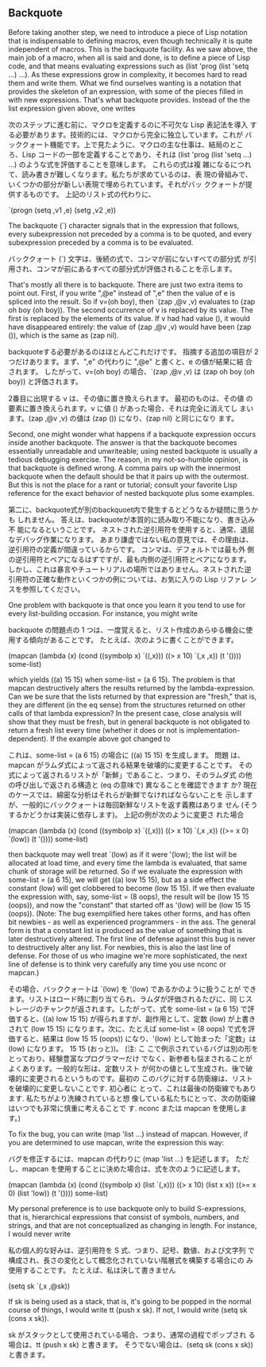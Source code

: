 ** Backquote

Before taking another step, we need to introduce a piece of Lisp
notation that is indispensable to defining macros, even though
technically it is quite independent of macros. This is the backquote
facility. As we saw above, the main job of a macro, when all is said
and done, is to define a piece of Lisp code, and that means evaluating
expressions such as (list 'prog (list 'setq ...) ...). As these
expressions grow in complexity, it becomes hard to read them and write
them. What we find ourselves wanting is a notation that provides the
skeleton of an expression, with some of the pieces filled in with new
expressions. That's what backquote provides. Instead of the the list
expression given above, one writes

次のステップに進む前に、マクロを定義するのに不可欠な Lisp 表記法を導入
する必要があります。技術的には、マクロから完全に独立しています。これが
バッククォート機能です。上で見たように、マクロの主な仕事は、結局のとこ
ろ、Lisp コードの一部を定義することであり、それは (list 'prog (list
'setq ...) ...)  のような式を評価することを意味します。 これらの式は複
雑になるにつれて、読み書きが難しくなります。私たちが求めているのは、表
現の骨組みで、いくつかの部分が新しい表現で埋められています。それがバッ
ククォートが提供するものです。 上記のリスト式の代わりに、

    `(progn (setq ,v1 ,e) (setg ,v2 ,e))
    

    
The backquote (`) character signals that in the expression that
follows, every subexpression not preceded by a comma is to be quoted,
and every subexpression preceded by a comma is to be evaluated.

バッククォート (`) 文字は、後続の式で、コンマが前にないすべての部分式
が引用され、コンマが前にあるすべての部分式が評価されることを示します。

That's mostly all there is to backquote. There are just two extra
items to point out. First, if you write ",@e" instead of ",e" then the
value of e is spliced into the result. So if v=(oh boy), then `(zap
,@v ,v) evaluates to (zap oh boy (oh boy)). The second occurrence of v
is replaced by its value. The first is replaced by the elements of its
value. If v had had value (), it would have disappeared entirely: the
value of (zap ,@v ,v) would have been (zap ()), which is the same as
(zap nil).

backquoteする必要があるのはほとんどこれだけです。 指摘する追加の項目が 2
つだけあります。まず、",e" の代わりに ",@e" と書くと、e の値が結果に結
合されます。 したがって、v=(oh boy) の場合、`(zap ,@v ,v) は (zap oh
boy (oh boy)) と評価されます。

2番目に出現する v は、その値に置き換えられます。 最初のものは、その値
の要素に置き換えられます。v に値 () があった場合、それは完全に消えてし
まいます。(zap ,@v ,v) の値は (zap ()) になり、(zap nil) と同じになり
ます。


Second, one might wonder what happens if a backquote expression occurs
inside another backquote. The answer is that the backquote becomes
essentially unreadable and unwriteable; using nested backquote is
usually a tedious debugging exercise. The reason, in my not-so-humble
opinion, is that backquote is defined wrong. A comma pairs up with the
innermost backquote when the default should be that it pairs up with
the outermost. But this is not the place for a rant or tutorial;
consult your favorite Lisp reference for the exact behavior of nested
backquote plus some examples.

第二に、backquote式が別のbackquoet内で発生するとどうなるか疑問に思うかも
しれません。 答えは、backquoteが本質的に読み取り不能になり、書き込み不
能になるということです。 ネストされた逆引用符を使用すると、通常、退屈
なデバッグ作業になります。 あまり謙虚ではない私の意見では、その理由は、
逆引用符の定義が間違っているからです。 コンマは、デフォルトでは最も外
側の逆引用符とペアになるはずですが、最も内側の逆引用符とペアになります。
しかし、これは暴言やチュートリアルの場所ではありません。ネストされた逆
引用符の正確な動作といくつかの例については、お気に入りの Lisp リファレ
ンスを参照してください。

One problem with backquote is that once you learn it you tend to use
for every list-building occasion. For instance, you might write

backquote の問題点の 1 つは、一度覚えると、リスト作成のあらゆる機会に使
用する傾向があることです。 たとえば、次のように書くことができます。

    (mapcan (lambda (x)
           (cond ((symbolp x) `((,x)))
                 ((> x 10) `(,x ,x))
                 (t '())))
           some-list)

which yields ((a) 15 15) when some-list = (a 6 15). The problem is
that mapcan destructively alters the results returned by the
lambda-expression. Can we be sure that the lists returned by that
expression are "fresh," that is, they are different (in the eq sense)
from the structures returned on other calls of that lambda expression?
In the present case, close analysis will show that they must be fresh,
but in general backquote is not obligated to return a fresh list every
time (whether it does or not is implementation-dependent). If the
example above got changed to

これは、some-list = (a 6 15) の場合に ((a) 15 15) を生成します。 問題
は、mapcan がラムダ式によって返される結果を破壊的に変更することです。
その式によって返されるリストが「新鮮」であること、つまり、そのラムダ式
の他の呼び出しで返される構造と (eq の意味で) 異なることを確認できます
か? 現在のケースでは、綿密な分析はそれらが新鮮でなければならないことを
示しますが、一般的にバッククォートは毎回新鮮なリストを返す義務はありま
せん (そうするかどうかは実装に依存します)。 上記の例が次のように変更さ
れた場合

    (mapcan (lambda (x)
           (cond ((symbolp x) `((,x)))
                 ((> x 10) `(,x ,x))
                 ((>= x 0) `(low))
                 (t '())))
           some-list)

then backquote may well treat `(low) as if it were '(low); the list
will be allocated at load time, and every time the lambda is
evaluated, that same chunk of storage will be returned. So if we
evaluate the expression with some-list = (a 6 15), we will get ((a)
low 15 15), but as a side effect the constant (low) will get clobbered
to become (low 15 15). If we then evaluate the expression with, say,
some-list = (8 oops), the result will be (low 15 15 (oops)), and now
the "constant" that started off as '(low) will be (low 15 15
(oops)). (Note: The bug exemplified here takes other forms, and has
often bit newbies - as well as experienced programmers - in the
ass. The general form is that a constant list is produced as the value
of something that is later destructively altered. The first line of
defense against this bug is never to destructively alter any list. For
newbies, this is also the last line of defense. For those of us who
imagine we're more sophisticated, the next line of defense is to think
very carefully any time you use nconc or mapcan.)

その場合、バッククォートは `(low) を '(low) であるかのように扱うことが
できます。リストはロード時に割り当てられ、ラムダが評価されるたびに、同
じストレージのチャンクが返されます。したがって、式を some-list = (a
6 15) で評価すると、((a) low 15 15) が得られますが、副作用として、定数
(low) が上書きされて (low 15 15) になります。次に、たとえば some-list
= (8 oops) で式を評価すると、結果は (low 15 15 (oops)) になり、'(low)
として始まった「定数」は (low) になります。 15 15 (おっと))。 (注: こ
こで例示されているバグは別の形をとっており、経験豊富なプログラマーだけ
でなく、新参者も悩まされることがよくあります。一般的な形は、定数リスト
が何かの値として生成され、後で破壊的に変更されるというものです。最初の
このバグに対する防衛線は、リストを破壊的に変更しないことです. 初心者に
とって、これは最後の防衛線でもあります. 私たちがより洗練されていると想
像している私たちにとって、次の防衛線はいつでも非常に慎重に考えることで
す. nconc または mapcan を使用します。)

To fix the bug, you can write (map 'list ...) instead of
mapcan. However, if you are determined to use mapcan, write the
expression this way:

バグを修正するには、mapcan の代わりに (map 'list ...) を記述します。
ただし、mapcan を使用することに決めた場合は、式を次のように記述します。

    (mapcan (lambda (x)
           (cond ((symbolp x) (list `(,x)))
                 ((> x 10) (list x x))
                 ((>= x 0) (list 'low))
                 (t '())))
            some-list)

My personal preference is to use backquote only to build
S-expressions, that is, hierarchical expressions that consist of
symbols, numbers, and strings, and that are not conceptualized as
changing in length. For instance, I would never write

私の個人的な好みは、逆引用符を S 式、つまり、記号、数値、および文字列
で構成され、長さの変化として概念化されていない階層式を構築する場合にの
み使用することです。 たとえば、私は決して書きません

    (setq sk `(,x ,@sk))

If sk is being used as a stack, that is, it's going to be popped in
the normal course of things, I would write tt (push x sk). If not, I
would write (setq sk (cons x sk)).

sk がスタックとして使用されている場合、つまり、通常の過程でポップされ
る場合は、tt (push x sk) と書きます。 そうでない場合は、(setq sk (cons
x sk)) と書きます。


